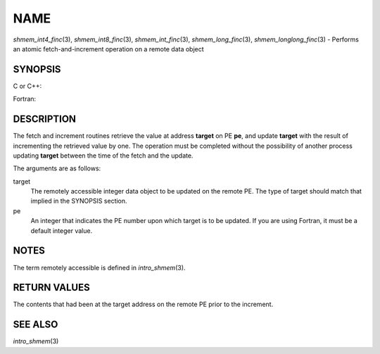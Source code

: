 NAME
~~~~

*shmem_int4_finc*\ (3), *shmem_int8_finc*\ (3), *shmem_int_finc*\ (3),
*shmem_long_finc*\ (3), *shmem_longlong_finc*\ (3) - Performs an atomic
fetch-and-increment operation on a remote data object

SYNOPSIS
========

C or C++:

.. code-block:: c++
   :linenos:

   #include <mpp/shmem.h>

   int shmem_int_finc(int *target, int pe);

   long shmem_long_finc(long *target, int pe);

   long long shmem_longlong_finc(long long *target, int pe);

Fortran:

.. code-block:: fortran
   :linenos:

   INCLUDE "mpp/shmem.fh"

   INTEGER pe
   INTEGER(KIND=4) SHMEM_INT4_FINC, target4
   INTEGER(KIND=8) SHMEM_INT8_FINC, target8

   ires4 = SHMEM_INT4_FINC(target4, pe)

   ires8 = SHMEM_INT8_FINC(target8, pe)

DESCRIPTION
===========

The fetch and increment routines retrieve the value at address
**target** on PE **pe**, and update **target** with the result of
incrementing the retrieved value by one. The operation must be completed
without the possibility of another process updating **target** between
the time of the fetch and the update.

The arguments are as follows:

target
   The remotely accessible integer data object to be updated on the
   remote PE. The type of target should match that implied in the
   SYNOPSIS section.

pe
   An integer that indicates the PE number upon which target is to be
   updated. If you are using Fortran, it must be a default integer
   value.

NOTES
=====

The term remotely accessible is defined in *intro_shmem*\ (3).

RETURN VALUES
=============

The contents that had been at the target address on the remote PE prior
to the increment.

SEE ALSO
========

*intro_shmem*\ (3)
